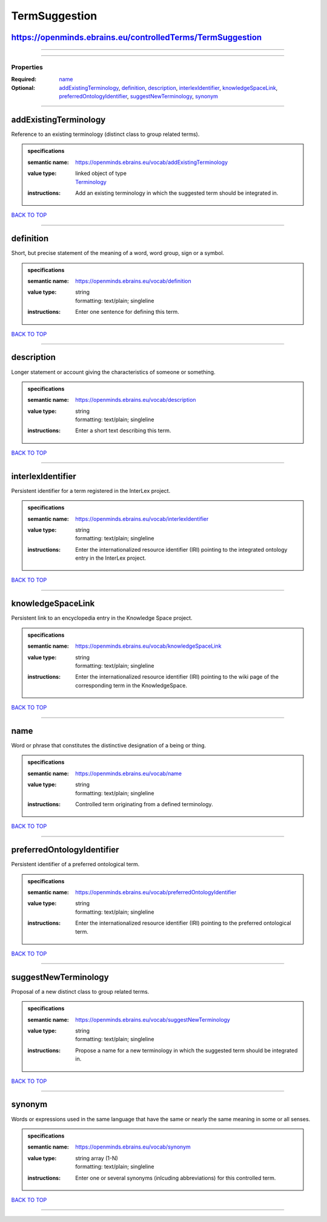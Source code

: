 ##############
TermSuggestion
##############

https://openminds.ebrains.eu/controlledTerms/TermSuggestion
-----------------------------------------------------------

------------

------------

**********
Properties
**********

:Required: `name <name_heading_>`_
:Optional: `addExistingTerminology <addExistingTerminology_heading_>`_, `definition <definition_heading_>`_, `description <description_heading_>`_, `interlexIdentifier <interlexIdentifier_heading_>`_, `knowledgeSpaceLink <knowledgeSpaceLink_heading_>`_, `preferredOntologyIdentifier <preferredOntologyIdentifier_heading_>`_, `suggestNewTerminology <suggestNewTerminology_heading_>`_, `synonym <synonym_heading_>`_

------------

.. _addExistingTerminology_heading:

addExistingTerminology
----------------------

Reference to an existing terminology (distinct class to group related terms).

.. admonition:: specifications

   :semantic name: https://openminds.ebrains.eu/vocab/addExistingTerminology
   :value type: | linked object of type
                | `Terminology <https://openminds.ebrains.eu/controlledTerms/Terminology>`_
   :instructions: Add an existing terminology in which the suggested term should be integrated in.

`BACK TO TOP <TermSuggestion_>`_

------------

.. _definition_heading:

definition
----------

Short, but precise statement of the meaning of a word, word group, sign or a symbol.

.. admonition:: specifications

   :semantic name: https://openminds.ebrains.eu/vocab/definition
   :value type: | string
                | formatting: text/plain; singleline
   :instructions: Enter one sentence for defining this term.

`BACK TO TOP <TermSuggestion_>`_

------------

.. _description_heading:

description
-----------

Longer statement or account giving the characteristics of someone or something.

.. admonition:: specifications

   :semantic name: https://openminds.ebrains.eu/vocab/description
   :value type: | string
                | formatting: text/plain; singleline
   :instructions: Enter a short text describing this term.

`BACK TO TOP <TermSuggestion_>`_

------------

.. _interlexIdentifier_heading:

interlexIdentifier
------------------

Persistent identifier for a term registered in the InterLex project.

.. admonition:: specifications

   :semantic name: https://openminds.ebrains.eu/vocab/interlexIdentifier
   :value type: | string
                | formatting: text/plain; singleline
   :instructions: Enter the internationalized resource identifier (IRI) pointing to the integrated ontology entry in the InterLex project.

`BACK TO TOP <TermSuggestion_>`_

------------

.. _knowledgeSpaceLink_heading:

knowledgeSpaceLink
------------------

Persistent link to an encyclopedia entry in the Knowledge Space project.

.. admonition:: specifications

   :semantic name: https://openminds.ebrains.eu/vocab/knowledgeSpaceLink
   :value type: | string
                | formatting: text/plain; singleline
   :instructions: Enter the internationalized resource identifier (IRI) pointing to the wiki page of the corresponding term in the KnowledgeSpace.

`BACK TO TOP <TermSuggestion_>`_

------------

.. _name_heading:

name
----

Word or phrase that constitutes the distinctive designation of a being or thing.

.. admonition:: specifications

   :semantic name: https://openminds.ebrains.eu/vocab/name
   :value type: | string
                | formatting: text/plain; singleline
   :instructions: Controlled term originating from a defined terminology.

`BACK TO TOP <TermSuggestion_>`_

------------

.. _preferredOntologyIdentifier_heading:

preferredOntologyIdentifier
---------------------------

Persistent identifier of a preferred ontological term.

.. admonition:: specifications

   :semantic name: https://openminds.ebrains.eu/vocab/preferredOntologyIdentifier
   :value type: | string
                | formatting: text/plain; singleline
   :instructions: Enter the internationalized resource identifier (IRI) pointing to the preferred ontological term.

`BACK TO TOP <TermSuggestion_>`_

------------

.. _suggestNewTerminology_heading:

suggestNewTerminology
---------------------

Proposal of a new distinct class to group related terms.

.. admonition:: specifications

   :semantic name: https://openminds.ebrains.eu/vocab/suggestNewTerminology
   :value type: | string
                | formatting: text/plain; singleline
   :instructions: Propose a name for a new terminology in which the suggested term should be integrated in.

`BACK TO TOP <TermSuggestion_>`_

------------

.. _synonym_heading:

synonym
-------

Words or expressions used in the same language that have the same or nearly the same meaning in some or all senses.

.. admonition:: specifications

   :semantic name: https://openminds.ebrains.eu/vocab/synonym
   :value type: | string array \(1-N\)
                | formatting: text/plain; singleline
   :instructions: Enter one or several synonyms (inlcuding abbreviations) for this controlled term.

`BACK TO TOP <TermSuggestion_>`_

------------

